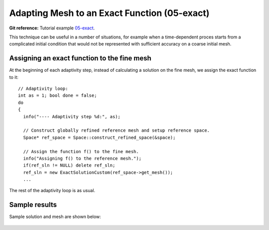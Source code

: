 Adapting Mesh to an Exact Function (05-exact)
---------------------------------------------

**Git reference:** Tutorial example `05-exact <http://git.hpfem.org/hermes.git/tree/HEAD:/hermes2d/tutorial/P04-adaptivity/05-exact>`_. 

This technique can be useful in a number of situations, 
for example when a time-dependent proces
starts from a complicated initial condition that would not be represented
with sufficient accuracy on a coarse initial mesh. 

Assigning an exact function to the fine mesh
~~~~~~~~~~~~~~~~~~~~~~~~~~~~~~~~~~~~~~~~~~~~

At the beginning of each adaptivity step, instead of calculating a solution on 
the fine mesh, we assign the exact function to it::

    // Adaptivity loop:
    int as = 1; bool done = false;
    do
    {
      info("---- Adaptivity step %d:", as);

      // Construct globally refined reference mesh and setup reference space.
      Space* ref_space = Space::construct_refined_space(&space);

      // Assign the function f() to the fine mesh.
      info("Assigning f() to the reference mesh.");
      if(ref_sln != NULL) delete ref_sln;
      ref_sln = new ExactSolutionCustom(ref_space->get_mesh());
      ...

The rest of the adaptivity loop is as usual.

Sample results
~~~~~~~~~~~~~~

Sample solution and mesh are shown below:

.. figure:: 05-exact/img.png
   :align: center
   :scale: 100% 
   :figclass: align-center
   :alt: Resulting solution and mesh

